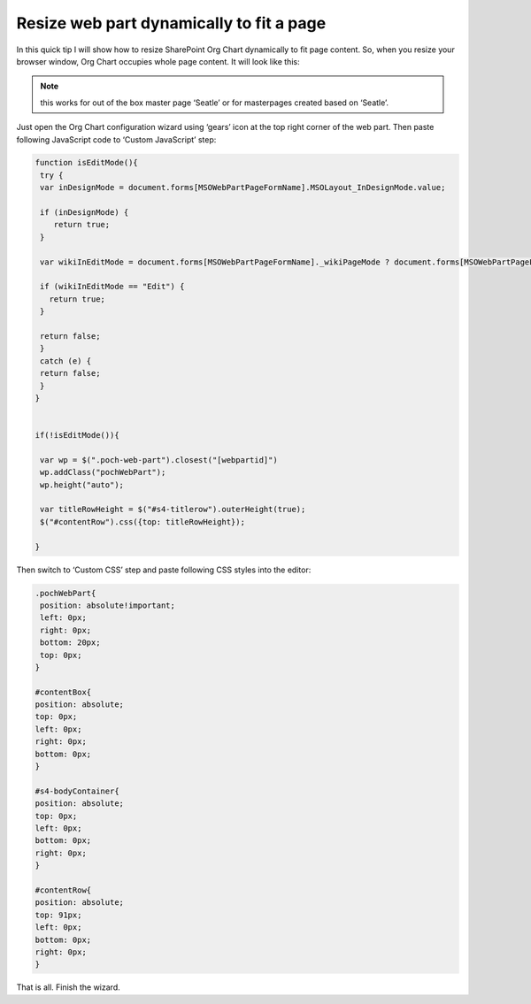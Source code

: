 Resize web part dynamically to fit a page
=========================================

In this quick tip I will show how to resize SharePoint Org Chart dynamically to fit page content. 
So, when you resize your browser window, Org Chart occupies whole page content. It will look like this:


.. image:: /../../_static/img/how-tos/manage-web-part-size-and-scale/resize-web-part-dynamically-to-fit-a-page/OrgChartFitPage.png
    :alt: OrgChart fit page


.. note:: this works for out of the box master page ‘Seatle’ or for masterpages created based on ‘Seatle’.


Just open the Org Chart configuration wizard using ‘gears’ icon at the top right corner of the web part. 
Then paste following JavaScript code to ‘Custom JavaScript’ step:

.. code:: JavaScript

   function isEditMode(){
    try {
    var inDesignMode = document.forms[MSOWebPartPageFormName].MSOLayout_InDesignMode.value;
 
    if (inDesignMode) {
       return true;
    }
 
    var wikiInEditMode = document.forms[MSOWebPartPageFormName]._wikiPageMode ? document.forms[MSOWebPartPageFormName]._wikiPageMode.value : "";
 
    if (wikiInEditMode == "Edit") {
      return true;
    }
 
    return false;
    }
    catch (e) { 
    return false;
    }
   }

 
   if(!isEditMode()){
 
    var wp = $(".poch-web-part").closest("[webpartid]") 
    wp.addClass("pochWebPart");
    wp.height("auto");
 
    var titleRowHeight = $("#s4-titlerow").outerHeight(true);
    $("#contentRow").css({top: titleRowHeight}); 
 
   }


Then switch to ‘Custom CSS’ step and paste following CSS styles into the editor:


.. code:: css

   .pochWebPart{
    position: absolute!important;
    left: 0px;
    right: 0px;
    bottom: 20px;
    top: 0px;
   }
 
   #contentBox{
   position: absolute;
   top: 0px;
   left: 0px;
   right: 0px;
   bottom: 0px;
   }
 
   #s4-bodyContainer{
   position: absolute;
   top: 0px;
   left: 0px;
   bottom: 0px;
   right: 0px;
   }
 
   #contentRow{
   position: absolute;
   top: 91px;
   left: 0px;
   bottom: 0px;
   right: 0px;
   }


That is all. Finish the wizard.